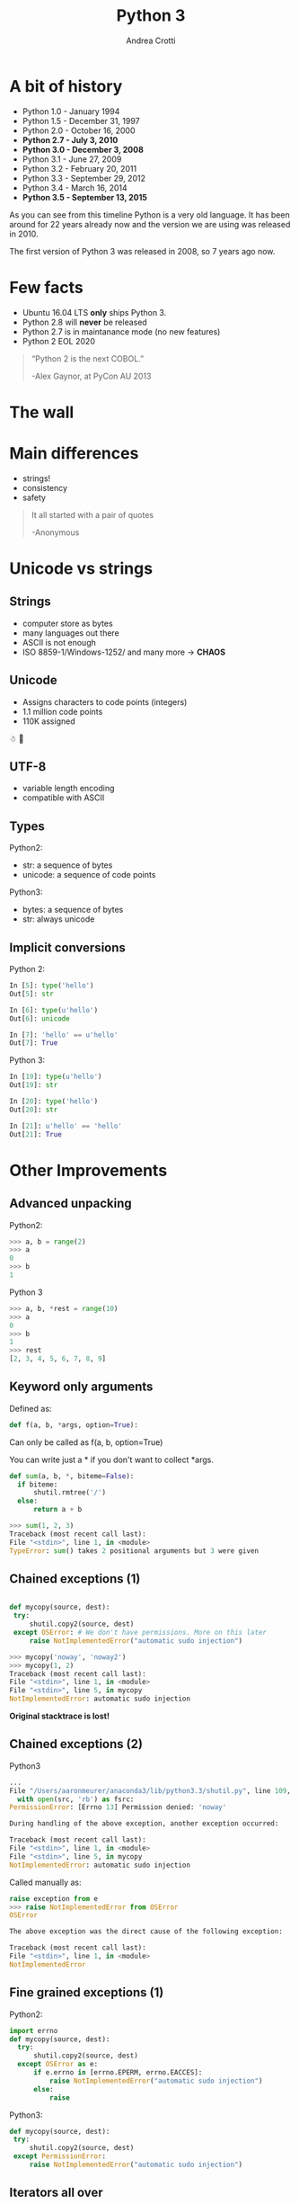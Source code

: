 #+TITLE: Python 3
#+AUTHOR: Andrea Crotti
#+EMAIL: andrea.crotti@iwoca.co.uk
#+OPTIONS: toc:nil num:nil ^:nil reveal_progress:t reveal_control:t reveal_overview:t
#+REVEAL_TRANS: fade
#+REVEAL_SPEED: fast
#+TOC: listings

* A bit of history

- Python 1.0 - January 1994
- Python 1.5 - December 31, 1997
- Python 2.0 - October 16, 2000
- *Python 2.7 - July 3, 2010*
- *Python 3.0 - December 3, 2008*
- Python 3.1 - June 27, 2009
- Python 3.2 - February 20, 2011
- Python 3.3 - September 29, 2012
- Python 3.4 - March 16, 2014
- *Python 3.5 - September 13, 2015*

#+BEGIN_NOTES

As you can see from this timeline Python is a very old language.
It has been around for 22 years already now and the version we are using was released in 2010.

The first version of Python 3 was released in 2008, so 7 years ago now.

#+END_NOTES

* Few facts

- Ubuntu 16.04 LTS *only* ships Python 3.
- Python 2.8 will *never* be released
- Python 2.7 is in maintanance mode (no new features)
- Python 2 EOL 2020

#+begin_quote

“Python 2 is the next COBOL.”

-Alex Gaynor, at PyCon AU 2013
#+end_quote

* The wall

[[./images/wall.png]]

* Main differences

- strings!
- consistency
- safety


#+BEGIN_QUOTE
It all started with a pair of quotes

-Anonymous
#+END_QUOTE

* Unicode vs strings

** Strings

- computer store as bytes
- many languages out there
- ASCII is not enough
- ISO 8859-1/Windows-1252/ and many more -> *CHAOS*

** Unicode

- Assigns characters to code points (integers)
- 1.1 million code points
- 110K assigned

☃ 💩

** UTF-8

- variable length encoding
- compatible with ASCII

** Types

Python2:

- str: a sequence of bytes
- unicode: a sequence of code points

Python3:

- bytes: a sequence of bytes
- str: always unicode

** Implicit conversions

Python 2:

#+BEGIN_SRC python
  In [5]: type('hello')
  Out[5]: str

  In [6]: type(u'hello')
  Out[6]: unicode

  In [7]: 'hello' == u'hello'
  Out[7]: True

#+END_SRC

Python 3:

#+BEGIN_SRC python
  In [19]: type(u'hello')
  Out[19]: str

  In [20]: type('hello')
  Out[20]: str

  In [21]: u'hello' == 'hello'
  Out[21]: True

#+END_SRC


* Other Improvements

** Advanced unpacking
Python2:

#+BEGIN_SRC python
>>> a, b = range(2)
>>> a
0
>>> b
1
#+END_SRC

Python 3
#+BEGIN_SRC python
>>> a, b, *rest = range(10)
>>> a
0
>>> b
1
>>> rest
[2, 3, 4, 5, 6, 7, 8, 9]

#+END_SRC

** Keyword only arguments

Defined as:

#+BEGIN_SRC python
def f(a, b, *args, option=True):
#+END_SRC

Can only be called as f(a, b, option=True)

You can write just a * if you don't want to collect *args.

#+BEGIN_SRC python
def sum(a, b, *, biteme=False):
  if biteme:
      shutil.rmtree('/')
  else:
      return a + b

>>> sum(1, 2, 3)
Traceback (most recent call last):
File "<stdin>", line 1, in <module>
TypeError: sum() takes 2 positional arguments but 3 were given

#+END_SRC

** Chained exceptions (1)

#+begin_src python

def mycopy(source, dest):
 try:
     shutil.copy2(source, dest)
 except OSError: # We don't have permissions. More on this later
     raise NotImplementedError("automatic sudo injection")

#+end_src

#+begin_src python
  >>> mycopy('noway', 'noway2')
  >>> mycopy(1, 2)
  Traceback (most recent call last):
  File "<stdin>", line 1, in <module>
  File "<stdin>", line 5, in mycopy
  NotImplementedError: automatic sudo injection
#+end_src

*Original stacktrace is lost!*

** Chained exceptions (2)

Python3

#+BEGIN_SRC python
  ...
  File "/Users/aaronmeurer/anaconda3/lib/python3.3/shutil.py", line 109, in copyfile
    with open(src, 'rb') as fsrc:
  PermissionError: [Errno 13] Permission denied: 'noway'

  During handling of the above exception, another exception occurred:

  Traceback (most recent call last):
  File "<stdin>", line 1, in <module>
  File "<stdin>", line 5, in mycopy
  NotImplementedError: automatic sudo injection
#+END_SRC

Called manually as:

#+BEGIN_SRC python
  raise exception from e
  >>> raise NotImplementedError from OSError
  OSError

  The above exception was the direct cause of the following exception:

  Traceback (most recent call last):
  File "<stdin>", line 1, in <module>
  NotImplementedError
#+END_SRC

** Fine grained exceptions (1)

Python2:

#+begin_src python
  import errno
  def mycopy(source, dest):
    try:
        shutil.copy2(source, dest)
    except OSError as e:
        if e.errno in [errno.EPERM, errno.EACCES]:
            raise NotImplementedError("automatic sudo injection")
        else:
            raise
#+end_src

Python3:

#+BEGIN_SRC python
  def mycopy(source, dest):
   try:
       shutil.copy2(source, dest)
   except PermissionError:
       raise NotImplementedError("automatic sudo injection")

#+END_SRC

** Iterators all over

- range
- zip
- map
- dict.values

are all iterators.

#+BEGIN_SRC python
In [2]: d = {1: 2, 3: 4}

In [3]: d.items()
Out[3]: dict_items([(1, 2), (3, 4)])

In [4]: list(d.items())
Out[4]: [(1, 2), (3, 4)]

In [5]: d.keys()
Out[5]: dict_keys([1, 3])

#+END_SRC

** No more ninja comparison

Python 2:

#+BEGIN_SRC python
>>> 'abc' > 123
True
>>> None > all
False
#+END_SRC

In Python 3 this does not work anymore:

#+BEGIN_SRC python
>>> 'one' > 2
Traceback (most recent call last):
File "<stdin>", line 1, in <module>
TypeError: unorderable types: str() > int()
#+END_SRC

** Yield from (1)

Python2

#+begin_src python
for i in gen():
    yield i
#+end_src

Python3

#+begin_src python
yield from gen()
#+end_src

# this allows to do some really nice things as for example generate
# sub generators from generators passing them around accordingly

** Yield from (2)

#+BEGIN_SRC python
  def get_list_values(lst):
    for item in lst:
      yield int(item)
    for item in lst:
      yield str(item)
    for item in lst:
      yield float(item)
#+END_SRC

Can be refactored as:

#+BEGIN_SRC python
  def get_list_values(lst):
    for sub in [get_list_values_as_int,
                get_list_values_as_str,
                get_list_values_as_float]:
      yield from sub(lst)
#+END_SRC

** Function annotations (1)

#+begin_src python
In [1]: def f(a: int, b: int) -> int:
   ...:     return a + b
   ...:

In [2]: f(1, 20)
Out[2]: 21

In [3]: f.__annotations__
Out[3]: {'a': int, 'b': int, 'return': int}
#+end_src

** Function annotations (2)

[[./images/shocked.gif]]

Actualy type checking:

#+BEGIN_SRC python
  @typechecked
  def greet(name: str, age: int) -> str:
      print('Hello {0}, you are {1} years old'.format(name, age))

  greet(1, 28)
  Traceback (most recent call last):
      ...
  TypeError: Incorrect type for "name"
#+END_SRC

** Asyncio (1)

#+begin_src python

  import asyncio

  @asyncio.coroutine
  def my_coroutine(future, task_name, seconds_to_sleep=3):
      print('{0} sleeping for: {1} seconds'.format(task_name, seconds_to_sleep))
      yield from asyncio.sleep(seconds_to_sleep)
      future.set_result('{0} is finished'.format(task_name))


  def got_result(future):
      print(future.result())

  loop = asyncio.get_event_loop()
  future1 = asyncio.Future()
  future2 = asyncio.Future()

  tasks = [
      my_coroutine(future1, 'task1', 3),
      my_coroutine(future2, 'task2', 1)]

  future1.add_done_callback(got_result)
  future2.add_done_callback(got_result)

  loop.run_until_complete(asyncio.wait(tasks))
  loop.close()

#+end_src

** Asyncio (2)

*async def!*

#+BEGIN_SRC python
  import asyncio
  import datetime

  async def display_date(loop):
      end_time = loop.time() + 5.0
      while True:
          print(datetime.datetime.now())
          if (loop.time() + 1.0) >= end_time:
              break
          await asyncio.sleep(1)

  loop = asyncio.get_event_loop()
  # Blocking call which returns when the display_date() coroutine is done
  loop.run_until_complete(display_date(loop))
  loop.close()
#+END_SRC

** Standard library additions

- ipaddress
- functools.lru_cache
- enum
- asyncio
- pathlib
- mock (in unittest.mock)
- ...

* Migrating

** 2to3

- one off syntactic conversion
- always save
- does not solve all the problems
- produced code is Python3 only

** six

- Python2 and Python3 compatible code
- Used by many projects (Django itself)

** future

- Similar to six but more modern
- futurize sript

** Migration example

*** 2to3

#+BEGIN_SRC python
  from StringIO import StringIO

  if __name__ == '__main__':
      s = StringIO("Hello")
      print s.read()

#+END_SRC

*2to3 original.py*

#+BEGIN_SRC python
  from io import StringIO

  if __name__ == '__main__':
      s = StringIO("Hello")
      print(s.read())

#+END_SRC

*** Using six

#+BEGIN_SRC python
import six


if __name__ == '__main__':
    s = six.StringIO("Hello")
    print(s.read())
#+END_SRC

#+BEGIN_SRC sh
$ python2 using_six.py
Hello
$ python3 using_six.py
Hello

#+END_SRC

*** Using futurize

*futurize original.py*

#+BEGIN_SRC python
  from __future__ import print_function
  from future import standard_library
  standard_library.install_aliases()
  from io import StringIO

  if __name__ == '__main__':

      s = StringIO("Hello")
      print(s.read())

#+END_SRC

*** Running tests (1)

*Tox* runs tests for many environments

#+BEGIN_SRC conf
  [tox]
  envlist = py27,py34,py35
  [testenv]
  deps=
     pytest
     -rrequirements.txt
  commands=py.test tests.py
#+END_SRC

*** Running tests (2)

#+BEGIN_SRC python
  import to_test

  def test_gen_io():
      assert to_test.gen_io().read() == "Hello world"

#+END_SRC

#+BEGIN_SRC python
  import six

  def gen_io():
      return six.StringIO("Hello world")

#+END_SRC

* Conclusions

[[./images/elephant.jpg]]

- we can't ignore Python3
- start experimenting
- new projects Python2/3 or Python3 only

** Possible plan

- existing projects
  + deprecate and anyway not adopt new libraries that are not Python3 compatible
  + avoid any non Python3 compatible library
  + turn on Python3 warnings
  + make tests run for Python3

- new projects
  + if possible Python3 only
  + otherwise use *future* or *six*

* Links

- [[https://pypi.python.org/pypi/future][future library]]
- [[https://pypi.python.org/pypi/six][six library]]
- [[https://github.com/python/cpython/blob/master/Objects/unicodeobject.c][Python3 unicode code]]
- [[http://nedbatchelder.com/text/unipain/unipain.html#1][pragmatic unicode, how do I stop the pain?]]
- [[https://asmeurer.github.io/python3-presentation/slides.htm][10 awesome python3 features]]
- [[http://www.snarky.ca/why-python-3-exists][why python3 exists]]
- [[http://www.diveintopython3.net/porting-code-to-python-3-with-2to3.html][porting to python3 with 2to3]]
- [[https://pypi.python.org/pypi/tox][tox]]
- [[https://python3wos.appspot.com/][python3 wall of superpowers]]
- [[https://ceronman.com/2013/03/12/a-powerful-unused-feature-of-python-function-annotations/][power of function annotations]]
- [[https://www.python.org/dev/peps/pep-3107/][function annotations PEP]]
